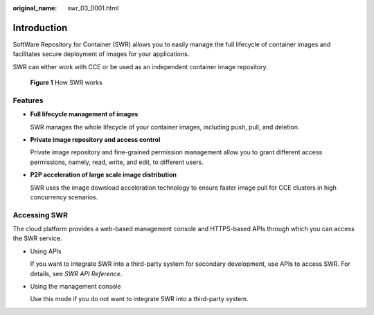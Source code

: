 :original_name: swr_03_0001.html

.. _swr_03_0001:

Introduction
============

SoftWare Repository for Container (SWR) allows you to easily manage the full lifecycle of container images and facilitates secure deployment of images for your applications.

SWR can either work with CCE or be used as an independent container image repository.


.. figure:: /_static/images/en-us_image_0000001200534503.png
   :alt: **Figure 1** How SWR works

   **Figure 1** How SWR works

Features
--------

-  **Full lifecycle management of images**

   SWR manages the whole lifecycle of your container images, including push, pull, and deletion.

-  **Private image repository and access control**

   Private image repository and fine-grained permission management allow you to grant different access permissions, namely, read, write, and edit, to different users.

-  **P2P acceleration of large scale image distribution**

   SWR uses the image download acceleration technology to ensure faster image pull for CCE clusters in high concurrency scenarios.

Accessing SWR
-------------

The cloud platform provides a web-based management console and HTTPS-based APIs through which you can access the SWR service.

-  Using APIs

   If you want to integrate SWR into a third-party system for secondary development, use APIs to access SWR. For details, see *SWR API Reference*.

-  Using the management console

   Use this mode if you do not want to integrate SWR into a third-party system.
